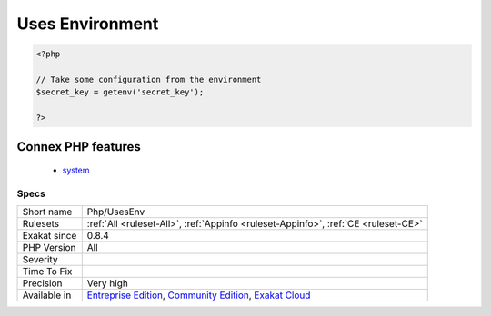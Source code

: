 .. _php-usesenv:

.. _uses-environment:

Uses Environment
++++++++++++++++

.. meta\:\:
	:description:
		Uses Environment: This rule spots usage of ``$_ENV``, ``getenv()`` and ``putenv()`` functions: they fetch data from the environment variables.
	:twitter:card: summary_large_image
	:twitter:site: @exakat
	:twitter:title: Uses Environment
	:twitter:description: Uses Environment: This rule spots usage of ``$_ENV``, ``getenv()`` and ``putenv()`` functions: they fetch data from the environment variables
	:twitter:creator: @exakat
	:twitter:image:src: https://www.exakat.io/wp-content/uploads/2020/06/logo-exakat.png
	:og:image: https://www.exakat.io/wp-content/uploads/2020/06/logo-exakat.png
	:og:title: Uses Environment
	:og:type: article
	:og:description: This rule spots usage of ``$_ENV``, ``getenv()`` and ``putenv()`` functions: they fetch data from the environment variables
	:og:url: https://php-tips.readthedocs.io/en/latest/tips/Php/UsesEnv.html
	:og:locale: en
  This rule spots usage of ``$_ENV``, ``getenv()`` and ``putenv()`` functions: they fetch data from the environment variables.

.. code-block:: php
   
   <?php
   
   // Take some configuration from the environment
   $secret_key = getenv('secret_key');
   
   ?>
Connex PHP features
-------------------

  + `system <https://php-dictionary.readthedocs.io/en/latest/dictionary/system.ini.html>`_


Specs
_____

+--------------+-----------------------------------------------------------------------------------------------------------------------------------------------------------------------------------------+
| Short name   | Php/UsesEnv                                                                                                                                                                             |
+--------------+-----------------------------------------------------------------------------------------------------------------------------------------------------------------------------------------+
| Rulesets     | :ref:`All <ruleset-All>`, :ref:`Appinfo <ruleset-Appinfo>`, :ref:`CE <ruleset-CE>`                                                                                                      |
+--------------+-----------------------------------------------------------------------------------------------------------------------------------------------------------------------------------------+
| Exakat since | 0.8.4                                                                                                                                                                                   |
+--------------+-----------------------------------------------------------------------------------------------------------------------------------------------------------------------------------------+
| PHP Version  | All                                                                                                                                                                                     |
+--------------+-----------------------------------------------------------------------------------------------------------------------------------------------------------------------------------------+
| Severity     |                                                                                                                                                                                         |
+--------------+-----------------------------------------------------------------------------------------------------------------------------------------------------------------------------------------+
| Time To Fix  |                                                                                                                                                                                         |
+--------------+-----------------------------------------------------------------------------------------------------------------------------------------------------------------------------------------+
| Precision    | Very high                                                                                                                                                                               |
+--------------+-----------------------------------------------------------------------------------------------------------------------------------------------------------------------------------------+
| Available in | `Entreprise Edition <https://www.exakat.io/entreprise-edition>`_, `Community Edition <https://www.exakat.io/community-edition>`_, `Exakat Cloud <https://www.exakat.io/exakat-cloud/>`_ |
+--------------+-----------------------------------------------------------------------------------------------------------------------------------------------------------------------------------------+


